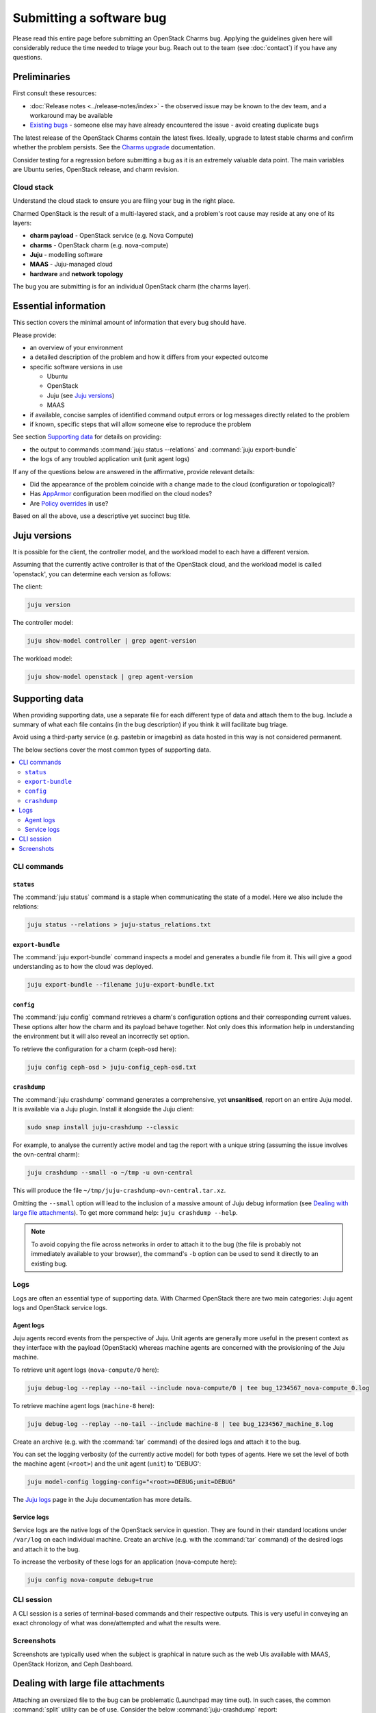 =========================
Submitting a software bug
=========================

Please read this entire page before submitting an OpenStack Charms bug.
Applying the guidelines given here will considerably reduce the time needed to
triage your bug. Reach out to the team (see :doc:`contact`) if you have any
questions.

Preliminaries
-------------

First consult these resources:

* :doc:`Release notes <../release-notes/index>` - the observed issue may be
  known to the dev team, and a workaround may be available
* `Existing bugs`_ - someone else may have already encountered the issue -
  avoid creating duplicate bugs

The latest release of the OpenStack Charms contain the latest fixes. Ideally,
upgrade to latest stable charms and confirm whether the problem persists. See
the `Charms upgrade`_ documentation.

Consider testing for a regression before submitting a bug as it is an extremely
valuable data point. The main variables are Ubuntu series, OpenStack release,
and charm revision.

Cloud stack
~~~~~~~~~~~

Understand the cloud stack to ensure you are filing your bug in the right
place.

Charmed OpenStack is the result of a multi-layered stack, and a problem's root
cause may reside at any one of its layers:

* **charm payload** - OpenStack service (e.g. Nova Compute)
* **charms** - OpenStack charm (e.g. nova-compute)
* **Juju** - modelling software
* **MAAS** - Juju-managed cloud
* **hardware** and **network topology**

The bug you are submitting is for an individual OpenStack charm (the charms
layer).

Essential information
---------------------

This section covers the minimal amount of information that every bug should
have.

Please provide:

* an overview of your environment

* a detailed description of the problem and how it differs from your expected
  outcome

* specific software versions in use

  * Ubuntu
  * OpenStack
  * Juju (see `Juju versions`_)
  * MAAS

* if available, concise samples of identified command output errors or log
  messages directly related to the problem

* if known, specific steps that will allow someone else to reproduce the
  problem

See section `Supporting data`_ for details on providing:

* the output to commands :command:`juju status --relations` and :command:`juju export-bundle`
* the logs of any troubled application unit (unit agent logs)

If any of the questions below are answered in the affirmative, provide relevant
details:

* Did the appearance of the problem coincide with a change made to the cloud
  (configuration or topological)?
* Has `AppArmor`_ configuration been modified on the cloud nodes?
* Are `Policy overrides`_ in use?

Based on all the above, use a descriptive yet succinct bug title.

Juju versions
-------------

It is possible for the client, the controller model, and the workload model to
each have a different version.

Assuming that the currently active controller is that of the OpenStack cloud,
and the workload model is called 'openstack', you can determine each version as
follows:

The client:

.. code-block:: none

   juju version

The controller model:

.. code-block:: none

   juju show-model controller | grep agent-version

The workload model:

.. code-block:: none

   juju show-model openstack | grep agent-version

Supporting data
---------------

When providing supporting data, use a separate file for each different type of
data and attach them to the bug. Include a summary of what each file contains
(in the bug description) if you think it will facilitate bug triage.

Avoid using a third-party service (e.g. pastebin or imagebin) as data hosted in
this way is not considered permanent.

The below sections cover the most common types of supporting data.

.. contents::
   :local:
   :depth: 2
   :backlinks: none

CLI commands
~~~~~~~~~~~~

``status``
^^^^^^^^^^

The :command:`juju status` command is a staple when communicating the state of
a model. Here we also include the relations:

.. code-block:: none

   juju status --relations > juju-status_relations.txt

``export-bundle``
^^^^^^^^^^^^^^^^^

The :command:`juju export-bundle` command inspects a model and generates a
bundle file from it. This will give a good understanding as to how the cloud
was deployed.

.. code-block:: none

   juju export-bundle --filename juju-export-bundle.txt

``config``
^^^^^^^^^^

The :command:`juju config` command retrieves a charm's configuration options
and their corresponding current values. These options alter how the charm and
its payload behave together. Not only does this information help in
understanding the environment but it will also reveal an incorrectly set
option.

To retrieve the configuration for a charm (ceph-osd here):

.. code-block:: none

   juju config ceph-osd > juju-config_ceph-osd.txt

``crashdump``
^^^^^^^^^^^^^

The :command:`juju crashdump` command generates a comprehensive, yet
**unsanitised**, report on an entire Juju model. It is available via a Juju
plugin. Install it alongside the Juju client:

.. code-block:: none

   sudo snap install juju-crashdump --classic

For example, to analyse the currently active model and tag the report with a
unique string (assuming the issue involves the ovn-central charm):

.. code-block:: none

   juju crashdump --small -o ~/tmp -u ovn-central

This will produce the file ``~/tmp/juju-crashdump-ovn-central.tar.xz``.

Omitting the ``--small`` option will lead to the inclusion of a massive amount
of Juju debug information (see `Dealing with large file attachments`_). To get
more command help: ``juju crashdump --help``.

.. note::

   To avoid copying the file across networks in order to attach it to the bug
   (the file is probably not immediately available to your browser), the
   command's ``-b`` option can be used to send it directly to an existing bug.

Logs
~~~~

Logs are often an essential type of supporting data. With Charmed OpenStack
there are two main categories: Juju agent logs and OpenStack service logs.

Agent logs
^^^^^^^^^^

Juju agents record events from the perspective of Juju. Unit agents are
generally more useful in the present context as they interface with the payload
(OpenStack) whereas machine agents are concerned with the provisioning of the
Juju machine.

To retrieve unit agent logs (``nova-compute/0`` here):

.. code-block:: none

   juju debug-log --replay --no-tail --include nova-compute/0 | tee bug_1234567_nova-compute_0.log

To retrieve machine agent logs (``machine-8`` here):

.. code-block:: none

   juju debug-log --replay --no-tail --include machine-8 | tee bug_1234567_machine_8.log

Create an archive (e.g. with the :command:`tar` command) of the desired logs
and attach it to the bug.

You can set the logging verbosity (of the currently active model) for both
types of agents. Here we set the level of both the machine agent (``<root>``)
and the unit agent (``unit``) to 'DEBUG':

.. code-block:: none

   juju model-config logging-config="<root>=DEBUG;unit=DEBUG"

The `Juju logs`_ page in the Juju documentation has more details.

Service logs
^^^^^^^^^^^^

Service logs are the native logs of the OpenStack service in question. They are
found in their standard locations under ``/var/log`` on each individual
machine. Create an archive (e.g. with the :command:`tar` command) of the
desired logs and attach it to the bug.

To increase the verbosity of these logs for an application (nova-compute here):

.. code-block:: none

   juju config nova-compute debug=true

CLI session
~~~~~~~~~~~

A CLI session is a series of terminal-based commands and their respective
outputs. This is very useful in conveying an exact chronology of what was
done/attempted and what the results were.

Screenshots
~~~~~~~~~~~

Screenshots are typically used when the subject is graphical in nature such as
the web UIs available with MAAS, OpenStack Horizon, and Ceph Dashboard.

Dealing with large file attachments
-----------------------------------

Attaching an oversized file to the bug can be problematic (Launchpad may time
out). In such cases, the common :command:`split` utility can be of use.
Consider the below :command:`juju-crashdump` report:

.. code-block:: console

   -rw-rw-r-- 1 ubuntu ubuntu 167M Feb  7 22:06 juju-crashdump-7c9c30a8-686c-4d28-8765-b31c1791ca85.tar.xz

To break it into 64MiB chunks (and add some prefix and suffix information to
the resulting files):

.. code-block:: none

   split -b 64M --numeric-suffixes=1 --additional-suffix=-juju-crashdump \
      juju-crashdump-7c9c30a8-686c-4d28-8765-b31c1791ca85.tar.xz split-

This yields three manageable files:

.. code-block:: console

   -rw-rw-r-- 1 ubuntu ubuntu  64M Feb  8 16:32 split-01-juju-crashdump
   -rw-rw-r-- 1 ubuntu ubuntu  64M Feb  8 16:32 split-02-juju-crashdump
   -rw-rw-r-- 1 ubuntu ubuntu  39M Feb  8 16:32 split-03-juju-crashdump

Please include an explanatory bug comment:

::

   I have split a juju-crashdump file into three and attached them. To
   reconstruct:

   $ cat split-0?-juju-crashdump > juju-crashdump.tar.xz

.. LINKS
.. _Juju logs: https://juju.is/docs/olm/juju-logs
.. _Policy overrides: https://docs.openstack.org/project-deploy-guide/charm-deployment-guide/latest/app-policy-overrides.html
.. _AppArmor: https://ubuntu.com/server/docs/security-apparmor
.. _Existing bugs: https://bugs.launchpad.net/openstack-charms/+bugs?orderby=-id&start=0
.. _Charms upgrade: https://docs.openstack.org/project-deploy-guide/charm-deployment-guide/latest/upgrade-charms.html
